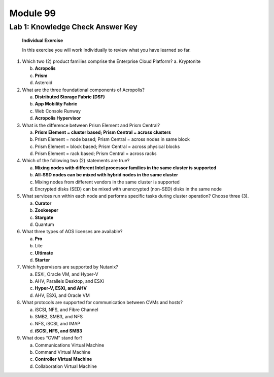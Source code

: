 .. _Knowledge_Check_Answer_Key:

Module 99
==================

Lab 1: Knowledge Check Answer Key
---------------------------------

   **Individual Exercise**

   In this exercise you will work Individually to review what you have learned so far.

1. Which two (2) product families comprise the Enterprise Cloud Platform? a. Kryptonite

   b. **Acropolis**

   c. **Prism**

   d. Asteroid

2. What are the three foundational components of Acropolis?

   a. **Distributed Storage Fabric (DSF)**

   b. **App Mobility Fabric**

   c. Web Console Runway

   d. **Acropolis Hypervisor**

3. What is the difference between Prism Element and Prism Central?

   a. **Prism Element = cluster based; Prism Central = across clusters**

   b. Prism Element = node based; Prism Central = across nodes in same block

   c. Prism Element = block based; Prism Central = across physical blocks

   d. Prism Element = rack based; Prism Central = across racks

4. Which of the following two (2) statements are true?

   a. **Mixing nodes with different Intel processor families in the same cluster is supported**

   b. **All-SSD nodes can be mixed with hybrid nodes in the same cluster**

   c. Mixing nodes from different vendors in the same cluster is supported

   d. Encrypted disks (SED) can be mixed with unencrypted (non-SED) disks in the same node

5. What services run within each node and performs specific tasks during cluster operation? Choose three (3).

   a. **Curator**

   b. **Zookeeper**

   c. **Stargate**

   d. Quantum

6. What three types of AOS licenses are available?

   a. **Pro**

   b. Lite

   c. **Ultimate**

   d. **Starter**

7. Which hypervisors are supported by Nutanix?

   a. ESXi, Oracle VM, and Hyper-V

   b. AHV, Parallels Desktop, and ESXi

   c. **Hyper-V, ESXi, and AHV**

   d. AHV, ESXi, and Oracle VM

8. What protocols are supported for communication between CVMs and hosts?

   a. iSCSI, NFS, and Fibre Channel

   b. SMB2, SMB3, and NFS

   c. NFS, iSCSI, and IMAP

   d. **iSCSI, NFS, and SMB3**

9. What does “CVM” stand for?

   a. Communications Virtual Machine

   b. Command Virtual Machine

   c. **Controller Virtual Machine**

   d. Collaboration Virtual Machine